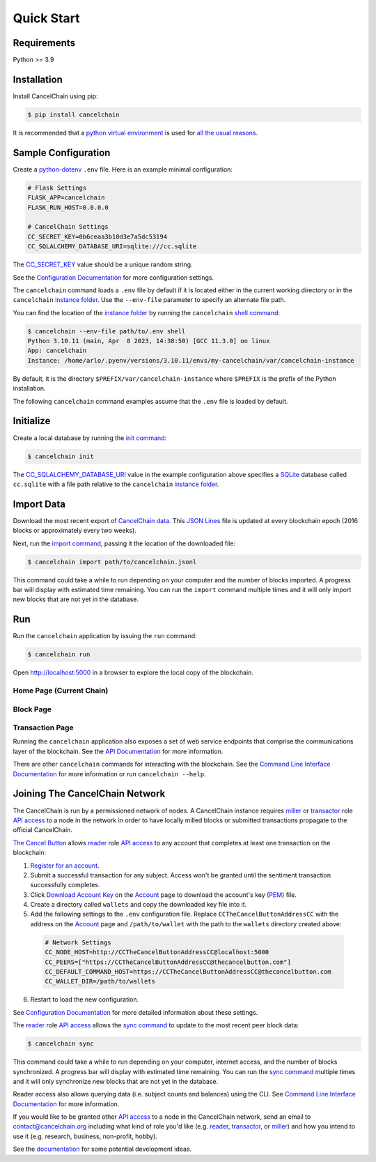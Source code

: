 Quick Start
===========

Requirements
------------

Python >= 3.9

Installation
------------

Install CancelChain using pip:

.. code-block:: console

  $ pip install cancelchain

It is recommended that a `python virtual environment`_ is used for `all <https://realpython.com/python-virtual-environments-a-primer/#avoid-system-pollution>`__ `the <https://realpython.com/python-virtual-environments-a-primer/#sidestep-dependency-conflicts>`__ `usual <https://realpython.com/python-virtual-environments-a-primer/#minimize-reproducibility-issues>`__ `reasons <https://realpython.com/python-virtual-environments-a-primer/#dodge-installation-privilege-lockouts>`_.


Sample Configuration
--------------------

Create a `python-dotenv`_ ``.env`` file. Here is an example minimal configuration:

.. code-block:: console

  # Flask Settings
  FLASK_APP=cancelchain
  FLASK_RUN_HOST=0.0.0.0

  # CancelChain Settings
  CC_SECRET_KEY=0b6ceaa3b10d3e7a5dc53194
  CC_SQLALCHEMY_DATABASE_URI=sqlite:///cc.sqlite

The `CC_SECRET_KEY <https://docs.cancelchain.org/en/latest/usage.html#SECRET_KEY>`_ value should be a unique random string.

See the `Configuration Documentation`_ for more configuration settings.

The ``cancelchain`` command loads a ``.env`` file by default if it is located either in the current working directory or in the ``cancelchain`` `instance folder`_. Use the ``--env-file`` parameter to specify an alternate file path.

You can find the location of the `instance folder`_ by running the ``cancelchain`` `shell command`_:

.. code-block:: console

  $ cancelchain --env-file path/to/.env shell
  Python 3.10.11 (main, Apr  8 2023, 14:38:50) [GCC 11.3.0] on linux
  App: cancelchain
  Instance: /home/arlo/.pyenv/versions/3.10.11/envs/my-cancelchain/var/cancelchain-instance

By default, it is the directory ``$PREFIX/var/cancelchain-instance`` where ``$PREFIX`` is the prefix of the Python installation.

The following ``cancelchain`` command examples assume that the ``.env`` file is loaded by default.


Initialize
----------

Create a local database by running the `init command`_:

.. code-block:: console

  $ cancelchain init

The `CC_SQLALCHEMY_DATABASE_URI`_ value in the example configuration above specifies a `SQLite`_ database called ``cc.sqlite`` with a file path relative to the ``cancelchain`` `instance folder`_.


Import Data
-----------

Download the most recent export of `CancelChain data`_. This `JSON Lines`_ file is updated at every blockchain epoch (2016 blocks or approximately every two weeks).

Next, run the `import command`_, passing it the location of the downloaded file:

.. code-block:: console

  $ cancelchain import path/to/cancelchain.jsonl

This command could take a while to run depending on your computer and the number of blocks imported. A progress bar will display with estimated time remaining. You can run the ``import`` command multiple times and it will only import new blocks that are not yet in the database.


Run
---

Run the ``cancelchain`` application by issuing the ``run`` command:

.. code-block:: console

  $ cancelchain run

Open `http://localhost:5000 <http://localhost:5000>`_ in a browser to explore the local copy of the blockchain.

Home Page (Current Chain)
^^^^^^^^^^^^^^^^^^^^^^^^^

.. image:: https://github.com/cancelchain/cancelchain/blob/7a4fab66dfe6026e56c79df3e147b1ecbdbb6158/readme-assets/browser-chain.png?raw=true
   :width: 500pt

Block Page
^^^^^^^^^^

.. image:: https://github.com/cancelchain/cancelchain/blob/7a4fab66dfe6026e56c79df3e147b1ecbdbb6158/readme-assets/browser-block.png?raw=true
   :width: 500pt

Transaction Page
^^^^^^^^^^^^^^^^

.. image:: https://github.com/cancelchain/cancelchain/blob/7a4fab66dfe6026e56c79df3e147b1ecbdbb6158/readme-assets/browser-txn.png?raw=true
   :width: 500pt

Running the ``cancelchain`` application also exposes a set of web service endpoints that comprise the communications layer of the blockchain. See the  `API Documentation`_ for more information.

There are other ``cancelchain`` commands for interacting with the blockchain. See the `Command Line Interface Documentation`_ for more information or run ``cancelchain --help``.


Joining The CancelChain Network
-------------------------------

The CancelChain is run by a permissioned network of nodes. A CancelChain instance requires `miller`_ or `transactor`_ role `API access`_ to a node in the network in order to have locally milled blocks or submitted transactions propagate to the official CancelChain.

`The Cancel Button`_ allows `reader`_ role `API access`_ to any account that completes at least one transaction on the blockchain:

1) `Register for an account`_.
2) Submit a successful transaction for any subject. Access won't be granted until the sentiment transaction successfully completes.
3) Click `Download Account Key`_ on the `Account`_ page to download the account's key (`PEM`_) file.
4) Create a directory called ``wallets`` and copy the downloaded key file into it.
5) Add the following settings to the ``.env`` configuration file. Replace ``CCTheCancelButtonAddressCC`` with the address on the `Account`_ page and ``/path/to/wallet`` with the path to the ``wallets`` directory created above:

  .. code-block:: console

    # Network Settings
    CC_NODE_HOST=http://CCTheCancelButtonAddressCC@localhost:5000
    CC_PEERS=["https://CCTheCancelButtonAddressCC@thecancelbutton.com"]
    CC_DEFAULT_COMMAND_HOST=https://CCTheCancelButtonAddressCC@thecancelbutton.com
    CC_WALLET_DIR=/path/to/wallets

6) Restart to load the new configuration.

See `Configuration Documentation`_ for more detailed information about these settings.

The `reader`_ role `API access`_ allows the `sync command`_ to update to the most recent peer block data:

.. code-block:: console

  $ cancelchain sync

This command could take a while to run depending on your computer, internet access, and the number of blocks synchronized. A progress bar will display with estimated time remaining. You can run the `sync command`_ multiple times and it will only synchronize new blocks that are not yet in the database.

Reader access also allows querying data (i.e. subject counts and balances) using the CLI. See `Command Line Interface Documentation`_ for more information.

If you would like to be granted other `API access`_ to a node in the CancelChain network, send an email to contact@cancelchain.org including what kind of role you'd like (e.g. `reader`_, `transactor`_, or `miller`_) and how you intend to use it (e.g. research, business, non-profit, hobby).

See the `documentation`_ for some potential development ideas.


.. _Account: https://thecancelbutton.com/account
.. _API Documentation: https://docs.cancelchain.org/en/latest/api.html
.. _API access: https://docs.cancelchain.org/en/latest/api.html#api-roles
.. _Blog: https://blog.cancelchain.org
.. _CancelChain data: https://storage.googleapis.com/blocks.cancelchain.org/cancelchain.jsonl
.. _CC_SECRET_KEY: https://docs.cancelchain.org/en/latest/usage.html#SECRET_KEY
.. _CC_SQLALCHEMY_DATABASE_URI: https://docs.cancelchain.org/en/latest/usage.html#SQLALCHEMY_DATABASE_URI
.. _Command Line Interface Documentation: https://docs.cancelchain.org/en/latest/usage.html#command-line-interface
.. _Configuration Documentation: https://docs.cancelchain.org/en/latest/usage.html#configuration
.. _documentation: https://docs.cancelchain.org
.. _Documentation: https://docs.cancelchain.org
.. _Download Account Key: https://thecancelbutton.com/pem
.. _import command: https://docs.cancelchain.org/en/latest/usage.html#import
.. _init command: https://docs.cancelchain.org/en/latest/usage.html#init
.. _instance folder: https://flask.palletsprojects.com/en/2.2.x/config/#instance-folders
.. _JSON Lines: https://jsonlines.org/
.. _miller: https://docs.cancelchain.org/en/latest/api.html#miller
.. _PEM: https://en.wikipedia.org/wiki/Privacy-Enhanced_Mail
.. _Project Home Page: https://cancelchain.org
.. _python-dotenv: https://pypi.org/project/python-dotenv/
.. _python virtual environment: https://docs.python.org/3/library/venv.html
.. _reader: https://docs.cancelchain.org/en/latest/api.html#reader
.. _Register for an account: https://thecancelbutton.com/register
.. _running milling processes: https://docs.cancelchain.org/en/latest/usage.html#mill
.. _shell command: https://flask.palletsprojects.com/en/2.2.x/cli/#open-a-shell
.. _sock puppet accounts: https://en.wikipedia.org/wiki/Sock_puppet_account
.. _SQLite: https://sqlite.org/index.html
.. _sync command: https://docs.cancelchain.org/en/latest/usage.html#sync
.. _The Cancel Button: https://thecancelbutton.com
.. _transactor: https://docs.cancelchain.org/en/latest/api.html#transactor
